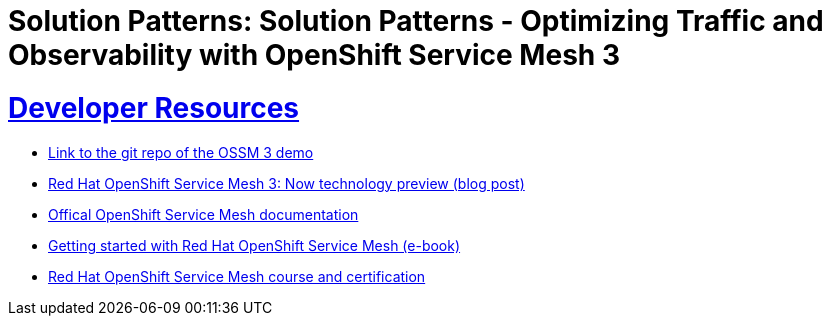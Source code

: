 = Solution Patterns: Solution Patterns - Optimizing Traffic and Observability with OpenShift Service Mesh 3
:sectnums:
:sectlinks:
:doctype: book


= Developer Resources

* link:https://github.com/bugbiteme/ossm-3-demo[Link to the git repo of the OSSM 3 demo]
* link:https://www.redhat.com/en/blog/red-hat-openshift-service-mesh-3-now-technology-preview[Red Hat OpenShift Service Mesh 3: Now technology preview (blog post)]
* link:https://docs.openshift.com/service-mesh/3.0.0tp1/about/ossm-about-openshift-service-mesh.html[Offical OpenShift Service Mesh documentation]
* link:https://www.redhat.com/en/resources/getting-started-with-openshift-service-mesh-ebook[Getting started with Red Hat OpenShift Service Mesh (e-book)]
* link:https://www.redhat.com/en/services/training/building-resilient-microservices-istio-and-red-hat-openshift-service-mesh-exam-do329[Red Hat OpenShift Service Mesh course and certification]
